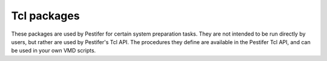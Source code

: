 .. _tcl-packages:

Tcl packages
============

These packages are used by Pestifer for certain system preparation tasks.  They are not intended to be run directly by users, but rather are used by Pestifer's Tcl API.  The procedures they define are available in the Pestifer Tcl API, and can be used in your own VMD scripts.

.. tclscript:: pestifer/resources/tcl/pkg/pestifer/autools.tcl
.. tclscript:: pestifer/resources/tcl/pkg/pestifer/axes.tcl
.. tclscript:: pestifer/resources/tcl/pkg/pestifer/crot.tcl
.. tclscript:: pestifer/resources/tcl/pkg/pestifer/declash.tcl
.. tclscript:: pestifer/resources/tcl/pkg/pestifer/environ.tcl
.. tclscript:: pestifer/resources/tcl/pkg/pestifer/getlinks.tcl
.. tclscript:: pestifer/resources/tcl/pkg/pestifer/multimer.tcl
.. tclscript:: pestifer/resources/tcl/pkg/pestifer/util.tcl
